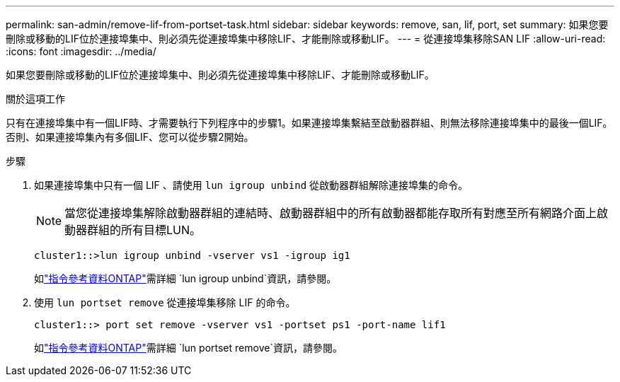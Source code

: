 ---
permalink: san-admin/remove-lif-from-portset-task.html 
sidebar: sidebar 
keywords: remove, san, lif, port, set 
summary: 如果您要刪除或移動的LIF位於連接埠集中、則必須先從連接埠集中移除LIF、才能刪除或移動LIF。 
---
= 從連接埠集移除SAN LIF
:allow-uri-read: 
:icons: font
:imagesdir: ../media/


[role="lead"]
如果您要刪除或移動的LIF位於連接埠集中、則必須先從連接埠集中移除LIF、才能刪除或移動LIF。

.關於這項工作
只有在連接埠集中有一個LIF時、才需要執行下列程序中的步驟1。如果連接埠集繫結至啟動器群組、則無法移除連接埠集中的最後一個LIF。否則、如果連接埠集內有多個LIF、您可以從步驟2開始。

.步驟
. 如果連接埠集中只有一個 LIF 、請使用 `lun igroup unbind` 從啟動器群組解除連接埠集的命令。
+
[NOTE]
====
當您從連接埠集解除啟動器群組的連結時、啟動器群組中的所有啟動器都能存取所有對應至所有網路介面上啟動器群組的所有目標LUN。

====
+
`cluster1::>lun igroup unbind -vserver vs1 -igroup ig1`

+
如link:https://docs.netapp.com/us-en/ontap-cli/lun-igroup-unbind.html["指令參考資料ONTAP"^]需詳細 `lun igroup unbind`資訊，請參閱。

. 使用 `lun portset remove` 從連接埠集移除 LIF 的命令。
+
`cluster1::> port set remove -vserver vs1 -portset ps1 -port-name lif1`

+
如link:https://docs.netapp.com/us-en/ontap-cli/lun-portset-remove.html["指令參考資料ONTAP"^]需詳細 `lun portset remove`資訊，請參閱。


